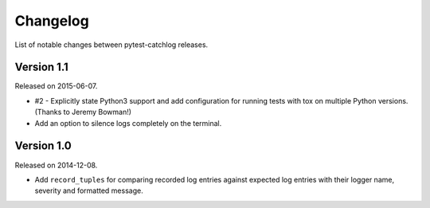 Changelog
=========

List of notable changes between pytest-catchlog releases.

Version 1.1
-----------

Released on 2015-06-07.

- #2 - Explicitly state Python3 support and add configuration for running
  tests with tox on multiple Python versions. (Thanks to Jeremy Bowman!)
- Add an option to silence logs completely on the terminal.


Version 1.0
-----------

Released on 2014-12-08.

- Add ``record_tuples`` for comparing recorded log entries against expected
  log entries with their logger name, severity and formatted message.

